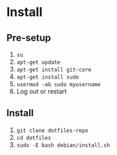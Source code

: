 * Install

** Pre-setup

1. ~su~
2. ~apt-get update~
3. ~apt-get install git-core~
4. ~apt-get install sudo~
5. ~usermod -aG sudo myusername~
6. Log out or restart

** Install

1. ~git clone dotfiles-repo~
2. ~cd dotfiles~
3. ~sudo -E bash debian/install.sh~

